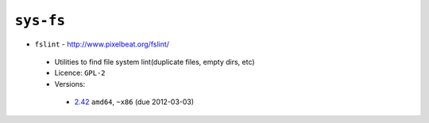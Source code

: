 ``sys-fs``
----------

* ``fslint`` - http://www.pixelbeat.org/fslint/

 * Utilities to find file system lint(duplicate files, empty dirs, etc)
 * Licence: ``GPL-2``
 * Versions:

  * `2.42 <https://github.com/JNRowe/jnrowe-misc/blob/master/sys-fs/fslint/fslint-2.42.ebuild>`__  ``amd64``, ``~x86`` (due 2012-03-03)

